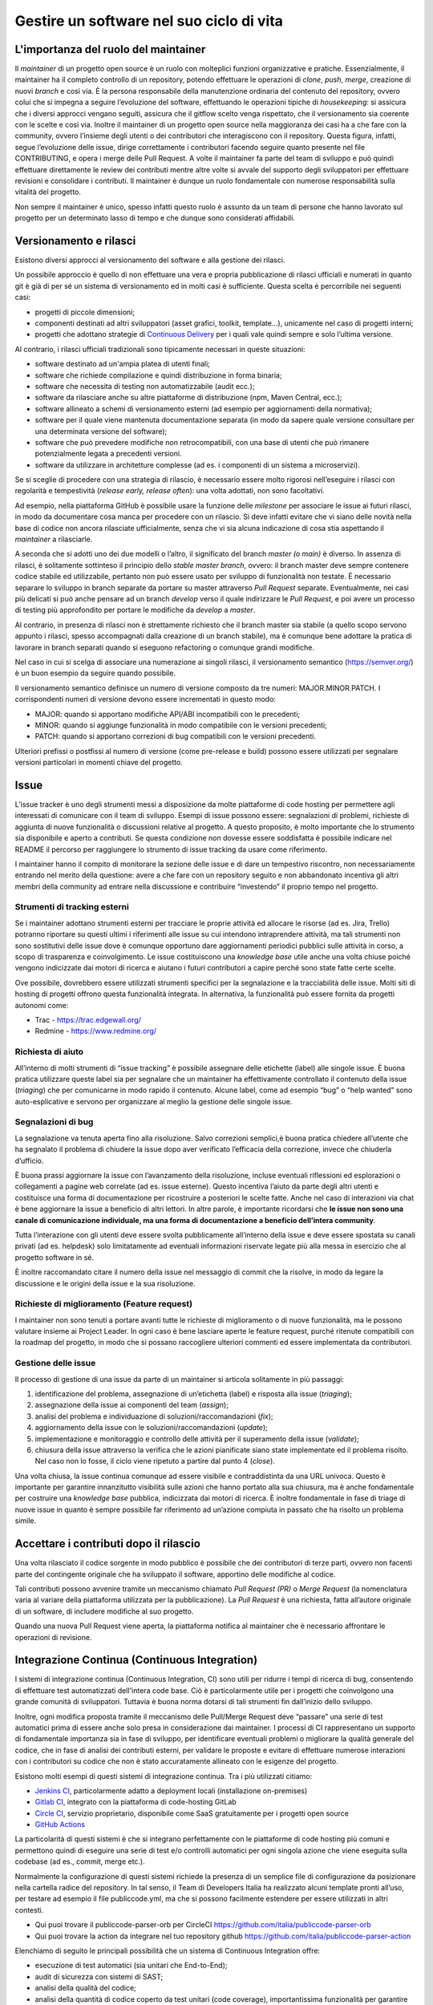 .. _gestire-un-software-nel-suo-ciclo-di-vita-1:

Gestire un software nel suo ciclo di vita
=========================================

L'importanza del ruolo del maintainer
-------------------------------------

Il *maintainer* di un progetto open source è un ruolo con molteplici
funzioni organizzative e pratiche. Essenzialmente, il maintainer ha il
completo controllo di un repository, potendo effettuare le operazioni di
*clone*, *push*, *merge*, creazione di nuovi *branch* e così via. È la
persona responsabile della manutenzione ordinaria del contenuto del
repository, ovvero colui che si impegna a seguire l’evoluzione del
software, effettuando le operazioni tipiche di *housekeeping*: si
assicura che i diversi approcci vengano seguiti, assicura che il gitflow
scelto venga rispettato, che il versionamento sia coerente con le scelte
e così via. Inoltre il maintainer di un progetto open source nella
maggioranza dei casi ha a che fare con la community, ovvero l’insieme
degli utenti o dei contributori che interagiscono con il repository.
Questa figura, infatti, segue l’evoluzione delle issue, dirige
correttamente i contributori facendo seguire quanto presente nel file
CONTRIBUTING, e opera i merge delle Pull Request. A volte il maintainer
fa parte del team di sviluppo e può quindi effettuare direttamente le
review dei contributi mentre altre volte si avvale del supporto degli
sviluppatori per effettuare revisioni e consolidare i contributi. Il
maintainer è dunque un ruolo fondamentale con numerose responsabilità
sulla vitalità del progetto.

Non sempre il maintainer è unico, spesso infatti questo ruolo è assunto
da un team di persone che hanno lavorato sul progetto per un determinato
lasso di tempo e che dunque sono considerati affidabili.

Versionamento e rilasci
-----------------------

Esistono diversi approcci al versionamento del software e alla gestione
dei rilasci.

Un possibile approccio è quello di non effettuare una vera e propria
pubblicazione di rilasci ufficiali e numerati in quanto git è già di per
sé un sistema di versionamento ed in molti casi è sufficiente. Questa
scelta è percorribile nei seguenti casi:

-  progetti di piccole dimensioni;

-  componenti destinati ad altri sviluppatori (asset grafici, toolkit,
   template…), unicamente nel caso di progetti interni;

-  progetti che adottano strategie di `Continuous
   Delivery <https://en.wikipedia.org/wiki/Continuous_delivery>`__ per i
   quali vale quindi sempre e solo l’ultima versione.

Al contrario, i rilasci ufficiali tradizionali sono tipicamente
necessari in queste situazioni:

-  software destinato ad un'ampia platea di utenti finali;

-  software che richiede compilazione e quindi distribuzione in forma
   binaria;

-  software che necessita di testing non automatizzabile (audit ecc.);

-  software da rilasciare anche su altre piattaforme di distribuzione
   (npm, Maven Central, ecc.);

-  software allineato a schemi di versionamento esterni (ad esempio per
   aggiornamenti della normativa);

-  software per il quale viene mantenuta documentazione separata (in
   modo da sapere quale versione consultare per una determinata versione
   del software);

-  software che può prevedere modifiche non retrocompatibili, con una
   base di utenti che può rimanere potenzialmente legata a precedenti
   versioni.

-  software da utilizzare in architetture complesse (ad es. i componenti
   di un sistema a microservizi).

Se si sceglie di procedere con una strategia di rilascio, è necessario
essere molto rigorosi nell’eseguire i rilasci con regolarità e
tempestività (*release early, release often*): una volta adottati, non
sono facoltativi.

Ad esempio, nella piattaforma GitHub è possibile usare la funzione delle
*milestone* per associare le issue ai futuri rilasci, in modo da
documentare cosa manca per procedere con un rilascio. Si deve infatti
evitare che vi siano delle novità nella base di codice non ancora
rilasciate ufficialmente, senza che vi sia alcuna indicazione di cosa
stia aspettando il *maintainer* a rilasciarle.

A seconda che si adotti uno dei due modelli o l’altro, il significato
del branch *master (o main)* è diverso. In assenza di rilasci, è
solitamente sottinteso il principio dello *stable master branch*,
ovvero: il branch master deve sempre contenere codice stabile ed
utilizzabile, pertanto non può essere usato per sviluppo di funzionalità
non testate. È necessario separare lo sviluppo in branch separate da
portare su master attraverso *Pull Request* separate. Eventualmente, nei
casi più delicati si può anche pensare ad un branch *develop* verso il
quale indirizzare le *Pull Request*, e poi avere un processo di testing
più approfondito per portare le modifiche da *develop* a *master*.

Al contrario, in presenza di rilasci non è strettamente richiesto che il
branch master sia stabile (a quello scopo servono appunto i rilasci,
spesso accompagnati dalla creazione di un branch stabile), ma è comunque
bene adottare la pratica di lavorare in branch separati quando si
eseguono refactoring o comunque grandi modifiche.

Nel caso in cui si scelga di associare una numerazione ai singoli
rilasci, il versionamento semantico
(`https://semver.org/ <http://semver.org/>`__) è un buon esempio da
seguire quando possibile.

Il versionamento semantico definisce un numero di versione composto da
tre numeri: MAJOR.MINOR.PATCH. I corrispondenti numeri di versione
devono essere incrementati in questo modo:

-  MAJOR: quando si apportano modifiche API/ABI incompatibili con le
   precedenti;

-  MINOR: quando si aggiunge funzionalità in modo compatibile con le
   versioni precedenti;

-  PATCH: quando si apportano correzioni di bug compatibili con le
   versioni precedenti.

Ulteriori prefissi o postfissi al numero di versione (come pre-release e
build) possono essere utilizzati per segnalare versioni particolari in
momenti chiave del progetto.

Issue
-----

L’issue tracker è uno degli strumenti messi a disposizione da molte
piattaforme di code hosting per permettere agli interessati di
comunicare con il team di sviluppo. Esempi di issue possono essere:
segnalazioni di problemi, richieste di aggiunta di nuove funzionalità o
discussioni relative al progetto. A questo proposito, è molto importante
che lo strumento sia disponibile e aperto a contributi. Se questa
condizione non dovesse essere soddisfatta è possibile indicare nel
README il percorso per raggiungere lo strumento di issue tracking da
usare come riferimento.

I maintainer hanno il compito di monitorare la sezione delle issue e di
dare un tempestivo riscontro, non necessariamente entrando nel merito
della questione: avere a che fare con un repository seguito e non
abbandonato incentiva gli altri membri della community ad entrare nella
discussione e contribuire “investendo” il proprio tempo nel progetto.

Strumenti di tracking esterni
~~~~~~~~~~~~~~~~~~~~~~~~~~~~~

Se i maintainer adottano strumenti esterni per tracciare le proprie
attività ed allocare le risorse (ad es. Jira, Trello) potranno riportare
su questi ultimi i riferimenti alle issue su cui intendono intraprendere
attività, ma tali strumenti non sono sostitutivi delle issue dove è
comunque opportuno dare aggiornamenti periodici pubblici sulle attività
in corso, a scopo di trasparenza e coinvolgimento. Le issue
costituiscono una *knowledge base* utile anche una volta chiuse poiché
vengono indicizzate dai motori di ricerca e aiutano i futuri
contributori a capire perché sono state fatte certe scelte.

Ove possibile, dovrebbero essere utilizzati strumenti specifici per la
segnalazione e la tracciabilità delle issue. Molti siti di hosting di
progetti offrono questa funzionalità integrata. In alternativa, la
funzionalità può essere fornita da progetti autonomi come:

-  Trac - https://trac.edgewall.org/

-  Redmine - https://www.redmine.org/

Richiesta di aiuto
~~~~~~~~~~~~~~~~~~

All’interno di molti strumenti di “issue tracking” è possibile assegnare
delle etichette (label) alle singole issue. È buona pratica utilizzare
queste label sia per segnalare che un maintainer ha effettivamente
controllato il contenuto della issue (*triaging*) che per comunicarne in
modo rapido il contenuto. Alcune label, come ad esempio “bug” o “help
wanted” sono auto-esplicative e servono per organizzare al meglio la
gestione delle singole issue.

Segnalazioni di bug
~~~~~~~~~~~~~~~~~~~

La segnalazione va tenuta aperta fino alla risoluzione. Salvo correzioni
semplici,è buona pratica chiedere all’utente che ha segnalato il
problema di chiudere la issue dopo aver verificato l’efficacia della
correzione, invece che chiuderla d’ufficio.

È buona prassi aggiornare la issue con l’avanzamento della risoluzione,
incluse eventuali riflessioni ed esplorazioni o collegamenti a pagine
web correlate (ad es. issue esterne). Questo incentiva l’aiuto da parte
degli altri utenti e costituisce una forma di documentazione per
ricostruire a posteriori le scelte fatte. Anche nel caso di interazioni
via chat è bene aggiornare la issue a beneficio di altri lettori. In
altre parole, è importante ricordarsi che **le issue non sono una canale
di comunicazione individuale, ma una forma di documentazione a beneficio
dell’intera community**.

Tutta l’interazione con gli utenti deve essere svolta pubblicamente
all’interno della issue e deve essere spostata su canali privati (ad es.
helpdesk) solo limitatamente ad eventuali informazioni riservate legate
più alla messa in esercizio che al progetto software in sé.

È inoltre raccomandato citare il numero della issue nel messaggio di
commit che la risolve, in modo da legare la discussione e le origini
della issue e la sua risoluzione.

Richieste di miglioramento (Feature request)
~~~~~~~~~~~~~~~~~~~~~~~~~~~~~~~~~~~~~~~~~~~~

I maintainer non sono tenuti a portare avanti tutte le richieste di
miglioramento o di nuove funzionalità, ma le possono valutare insieme ai
Project Leader. In ogni caso è bene lasciare aperte le feature request,
purché ritenute compatibili con la roadmap del progetto, in modo che si
possano raccogliere ulteriori commenti ed essere implementata da
contributori.

Gestione delle issue
~~~~~~~~~~~~~~~~~~~~

Il processo di gestione di una issue da parte di un maintainer si
articola solitamente in più passaggi:

1. identificazione del problema, assegnazione di un’etichetta (label) e
   risposta alla issue (*triaging*);

2. assegnazione della issue ai componenti del team (*assign*);

3. analisi del problema e individuazione di soluzioni/raccomandazioni
   (*fix*);

4. aggiornamento della issue con le soluzioni/raccomandazioni
   (*update*);

5. implementazione e monitoraggio e controllo delle attività per il
   superamento della issue (*validate*);

6. chiusura della issue attraverso la verifica che le azioni pianificate
   siano state implementate ed il problema risolto. Nel caso non lo
   fosse, il ciclo viene ripetuto a partire dal punto 4 (*close*).

Una volta chiusa, la issue continua comunque ad essere visibile e
contraddistinta da una URL univoca. Questo è importante per garantire
innanzitutto visibilità sulle azioni che hanno portato alla sua
chiusura, ma è anche fondamentale per costruire una *knowledge base*
pubblica, indicizzata dai motori di ricerca. È inoltre fondamentale in
fase di triage di nuove issue in quanto è sempre possibile far
riferimento ad un’azione compiuta in passato che ha risolto un problema
simile.

Accettare i contributi dopo il rilascio
---------------------------------------

Una volta rilasciato il codice sorgente in modo pubblico è possibile che
dei contributori di terze parti, ovvero non facenti parte del
contingente originale che ha sviluppato il software, apportino delle
modifiche al codice.

Tali contributi possono avvenire tramite un meccanismo chiamato *Pull
Request (PR)* o *Merge Request* (la nomenclatura varia al variare della
piattaforma utilizzata per la pubblicazione). La *Pull Request* è una
richiesta, fatta all’autore originale di un software, di includere
modifiche al suo progetto.

Quando una nuova Pull Request viene aperta, la piattaforma notifica al
maintainer che è necessario affrontare le operazioni di revisione.

Integrazione Continua (Continuous Integration)
----------------------------------------------

I sistemi di integrazione continua (Continuous Integration, CI) sono
utili per ridurre i tempi di ricerca di bug, consentendo di effettuare
test automatizzati dell'intera code base. Ciò è particolarmente utile
per i progetti che coinvolgono una grande comunità di sviluppatori.
Tuttavia è buona norma dotarsi di tali strumenti fin dall’inizio dello
sviluppo.

Inoltre, ogni modifica proposta tramite il meccanismo delle Pull/Merge
Request deve “passare” una serie di test automatici prima di essere
anche solo presa in considerazione dai maintainer. I processi di CI
rappresentano un supporto di fondamentale importanza sia in fase di
sviluppo, per identificare eventuali problemi o migliorare la qualità
generale del codice, che in fase di analisi dei contributi esterni, per
validare le proposte e evitare di effettuare numerose interazioni con i
contributori su codice che non è stato accuratamente allineato con le
esigenze del progetto.

Esistono molti esempi di questi sistemi di integrazione continua. Tra i
più utilizzati citiamo:

-  `Jenkins CI <https://www.jenkins.io/>`__, particolarmente adatto a
   deployment locali (installazione on-premises)

-  `Gitlab
   CI <https://about.gitlab.com/product/continuous-integration/>`__,
   integrato con la piattaforma di code-hosting GitLab

-  `Circle CI <https://circleci.com/>`__, servizio proprietario,
   disponibile come SaaS gratuitamente per i progetti open source

-  `GitHub Actions <https://github.com/features/actions>`__

La particolarità di questi sistemi è che si integrano perfettamente con
le piattaforme di code hosting più comuni e permettono quindi di
eseguire una serie di test e/o controlli automatici per ogni singola
azione che viene eseguita sulla codebase (ad es., commit, merge etc.).

Normalmente la configurazione di questi sistemi richiede la presenza di
un semplice file di configurazione da posizionare nella cartella radice
del repository. In tal senso, il Team di Developers Italia ha realizzato
alcuni template pronti all’uso, per testare ad esempio il file
publiccode.yml, ma che si possono facilmente estendere per essere
utilizzati in altri contesti.

-  Qui puoi trovare il publiccode-parser-orb per CircleCI
   https://github.com/italia/publiccode-parser-orb

-  Qui puoi trovare la action da integrare nel tuo repository github
   https://github.com/italia/publiccode-parser-action

Elenchiamo di seguito le principali possibilità che un sistema di
Continuous Integration offre:

-  esecuzione di test automatici (sia unitari che End-to-End);

-  audit di sicurezza con sistemi di SAST;

-  analisi della qualità del codice;

-  analisi della quantità di codice coperto da test unitari (code
   coverage), importantissima funzionalità per garantire un codice di
   qualità;

-  analisi dei messaggi di commit (commit-lint).

Oltre a queste analisi, che possono offrire una panoramica sullo stato
di salute del codice in ogni momento utile,c’è anche la possibilità di
automatizzare numerose operazioni come ad esempio:

-  effettuare dei rilasci automatici (tag e release);

-  effettuare la compilazione dei sistemi con le informazioni di
   produzione (build);

-  effettuare delle operazioni di interazione con altri sistemi web
   tramite API, ad esempio le immagini docker possono essere inviate a
   dei registri pubblici.

Infine, l’ultimo passaggio interessante, anche denominato Continuous
Deployment (CD), consiste nell’utilizzare questi strumenti anche per
effettuare il deploy, quindi la messa in produzione, del sistema. Il
concetto fondamentale in questo caso è quello di utilizzare la stessa
codebase per tutti i deployment che verranno effettuati (ad esempio,
development, staging, pre-prod, live) dove a variare saranno solo le
risorse connesse all’applicazione (ad es., i DB) tramite opportuni file
di configurazione (maggiori approfondimenti sono disponibili su 12factor
app https://12factor.net/it/codebase).

Abbiamo visto come i sistemi di CI possono facilitare la vita dello
sviluppatore, aumentare la qualità del codice, supportare le analisi di
sicurezza e, infine, effettuare la messa in opera dell’intero sistema in
modo completamente automatico: possono sicuramente essere considerati il
coltellino svizzero dello sviluppo open source.
